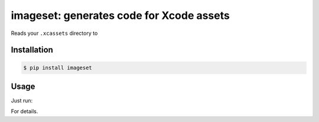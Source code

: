 *****************************************
imageset: generates code for Xcode assets
*****************************************

Reads your ``.xcassets`` directory to 

============
Installation
============

.. code-block:: bash

    $ pip install imageset

=====
Usage
=====

Just run:

.. code-block:: bash
    $ imageset --help

For details.
